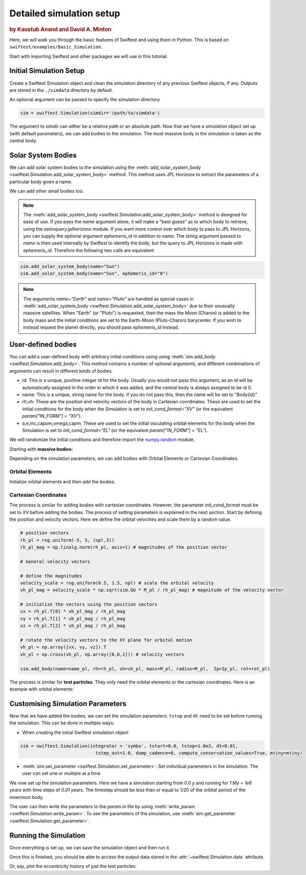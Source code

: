 #########################
Detailed simulation setup
#########################

.. rubric:: by Kaustub Anand and David A. Minton

Here, we will walk you through the basic features of Swiftest and using them in Python. 
This is based on ``swiftest/examples/Basic_Simulation``.

Start with importing Swiftest and other packages we will use in this tutorial. 

.. ipython:: python

   import swiftest
   import numpy as np 

Initial Simulation Setup 
===========================

Create a Swiftest Simulation object and clean the simulation directory of any previous Swiftest objects, if any.
Outputs are stored in the ``./simdata`` directory by default. 

.. ipython:: python

   sim = swiftest.Simulation()

.. ipython:: python
   :suppress:

   import tempfile
   tmpdir=tempfile.TemporaryDirectory()
   sim.set_parameter(simdir=tmpdir.name)


An optional argument can be passed to specify the simulation directory 

.. code-block:: python

   sim = swiftest.Simulation(simdir='/path/to/simdata')

The argument to `simdir` can either be a relative path or an absolute path.  Now that we have a simulation object set up (with default parameters), we can add bodies to the simulation.  The most massive body in the simulation is taken as the central body.

Solar System Bodies
=========================

We can add solar system bodies to the simulation using the :meth:`add_solar_system_body <swiftest.Simulation.add_solar_system_body>` method. 
This method uses JPL Horizons to extract the parameters of a particular body given a name.

.. ipython:: python
   
   # Add the modern planets and the Sun using the JPL Horizons Database.
   sim.add_solar_system_body(["Sun","Mercury","Venus","Earth","Mars","Jupiter","Saturn","Uranus","Neptune"])

We can add other small bodies too. 

.. ipython:: python

   # Add in some main belt asteroids
   sim.add_solar_system_body(name=["Ceres","Vesta","Pallas","Hygiea"],id_type="smallbody")

   # Add in some big KBOs
   sim.add_solar_system_body(name=["Pluto","Eris","Haumea","Quaoar"])

   # Add in some Centaurs
   sim.add_solar_system_body(name=["Chiron","Chariklo"])

.. note::
   The :meth:`add_solar_system_body <swiftest.Simulation.add_solar_system_body>` method is designed for ease of use. If you pass the `name` argument alone, it will make a "best guess" as to which body to retrieve, using the `astroquery.jplhorizons` module. If you want more control over which body to pass to JPL Horizons, you can supply the optional argument `ephemeris_id` in addition to `name`. The string argument passed to `name` is then used internally by Swiftest to identify the body, but the query to JPL Horizons is made with `ephemeris_id`. Therefore the following two calls are equivalent

.. code-block:: python

      sim.add_solar_system_body(name="Sun")
      sim.add_solar_system_body(name="Sun", ephemeris_id="0")

.. note::
   The arguments `name="Earth"` and `name="Pluto"` are handled as special cases in :meth:`add_solar_system_body <swiftest.Simulation.add_solar_system_body>` due to their unusually massive satellites. When "Earth" (or "Pluto") is requested, then the mass the Moon (Charon) is added to the body mass and the initial conditions are set to the Earth-Moon (Pluto-Charon) barycenter. If you wish to instead request the planet directly, you should pass `ephemeris_id` instead. 

User-defined bodies
=========================

You can add a user-defined body with arbitrary initial conditions using using :meth:`sim.add_body <swiftest.Simulation.add_body>`. This method contains a number of optional arguments, and different combinations of arguments can result in different kinds of bodies. 

- id: This is a unique, positive integer id for the body. Usually you would not pass this argument, as an id will be automatically assigned in the order in which it was added, and the central body is always assigned to be id 0.

- name: This is a unique, string name for the body. If you do not pass this, then the name will be set to "Body{id}"

- rh,vh: These are the position and velocity vectors of the body in Cartesian coordinates. These are used to set the initial conditions for the body when the Simulation is set to `init_cond_format="XV"` (or the equivalent `param["IN_FORM"] = "XV"`).

- a,e,inc,capom,omega,capm: These are used to set the initial osculating orbital elements for the body when the Simulation is set to `init_cond_format="EL"` (or the equivalent `param["IN_FORM"] = "EL"`). 


We will randomize the initial conditions and therefore import the `numpy.random <https://numpy.org/doc/stable/reference/random/index.html#module-numpy.random>`__ module.

.. ipython:: python

   from numpy.random import default_rng
   rng = default_rng(seed=123)

Starting with **massive bodies:** 

.. ipython:: python

   npl = 5 # number of massive bodies
   density_pl  = 3000.0 / (sim.param['MU2KG'] / sim.param['DU2M'] ** 3)
   name_pl     = ["SemiBody_01", "SemiBody_02", "SemiBody_03", "SemiBody_04", "SemiBody_05"]

   M_pl        = np.array([6e20, 8e20, 1e21, 3e21, 5e21]) * sim.KG2MU # mass in simulation units
   R_pl        = np.full(npl, (3 * M_pl/ (4 * np.pi * density_pl)) ** (1.0 / 3.0)) # radius
   Ip_pl       = np.full((npl,3),0.4,) # moment of inertia
   rot_pl      = np.zeros((npl,3)) # initial rotation vector in degrees/TU
   mtiny       = 1.1 * np.max(M_pl) # threshold mass for semi-interacting bodies in SyMBA.

Depending on the simulation parameters, we can add bodies with Orbital Elements or Cartesian Coordinates.

Orbital Elements
-------------------

Initialize orbital elements and then add the bodies.

.. ipython:: python
   
   a_pl        = rng.uniform(0.3, 1.5, npl) # semi-major axis
   e_pl        = rng.uniform(0.0, 0.2, npl) # eccentricity
   inc_pl      = rng.uniform(0.0, 10, npl) # inclination (degrees)
   capom_pl    = rng.uniform(0.0, 360.0, npl) # longitude of the ascending node
   omega_pl    = rng.uniform(0.0, 360.0, npl) # argument of periapsis
   capm_pl     = rng.uniform(0.0, 360.0, npl) # mean anomaly

   sim.add_body(name=name_pl, a=a_pl, e=e_pl, inc=inc_pl, capom=capom_pl, omega=omega_pl, capm=capm_pl, mass=M_pl, radius=R_pl,  Ip=Ip_pl, rot=rot_pl)

Cartesian Coordinates
----------------------

The process is similar for adding bodies with cartesian coordinates. However, the parameter `init_cond_format` must be set to `XV` before adding the bodies.
The process of setting parameters is explained in the next section. 
Start by defining the position and velocity vectors. Here we define the orbital velocities and scale them by a random value. 

.. code-block:: python

   # position vectors
   rh_pl = rng.uniform(-5, 5, (npl,3))
   rh_pl_mag = np.linalg.norm(rh_pl, axis=1) # magnitudes of the position vector

   # General velocity vectors

   # define the magnitudes
   velocity_scale = rng.uniform(0.5, 1.5, npl) # scale the orbital velocity
   vh_pl_mag = velocity_scale * np.sqrt(sim.GU * M_pl / rh_pl_mag) # magnitude of the velocity vector

   # initialize the vectors using the position vectors
   vx = rh_pl.T[0] * vh_pl_mag / rh_pl_mag
   vy = rh_pl.T[1] * vh_pl_mag / rh_pl_mag
   vz = rh_pl.T[2] * vh_pl_mag / rh_pl_mag
   
   # rotate the velocity vectors to the XY plane for orbital motion
   vh_pl = np.array([vx, vy, vz]).T
   vh_pl = np.cross(vh_pl, np.array([0,0,1])) # velocity vectors

   sim.add_body(name=name_pl, rh=rh_pl, vh=vh_pl, mass=M_pl, radius=R_pl,  Ip=Ip_pl, rot=rot_pl)

The process is similar for **test particles**. They only need the orbital elements or the cartesian coordinates. 
Here is an example with orbital elements:

.. ipython:: python

    # Add 10 user-defined test particles.
    ntp = 10

    name_tp     = ["TestParticle_01", "TestParticle_02", "TestParticle_03", "TestParticle_04", "TestParticle_05", "TestParticle_06", "TestParticle_07", "TestParticle_08", "TestParticle_09", "TestParticle_10"]
    a_tp        = rng.uniform(0.3, 1.5, ntp)
    e_tp        = rng.uniform(0.0, 0.2, ntp)
    inc_tp      = rng.uniform(0.0, 10, ntp)
    capom_tp    = rng.uniform(0.0, 360.0, ntp)
    omega_tp    = rng.uniform(0.0, 360.0, ntp)
    capm_tp     = rng.uniform(0.0, 360.0, ntp)

    sim.add_body(name=name_tp, a=a_tp, e=e_tp, inc=inc_tp, capom=capom_tp, omega=omega_tp, capm=capm_tp)


Customising Simulation Parameters
==================================

Now that we have added the bodies, we can set the simulation parameters. ``tstop`` and ``dt`` need to be set before running the simulation.
This can be done in multiple ways:

- When creating the initial Swiftest simulation object

.. code-block:: python

    sim = swiftest.Simulation(integrator = 'symba', tstart=0.0, tstop=1.0e3, dt=0.01, 
                                tstep_out=1.0, dump_cadence=0, compute_conservation_values=True, mtiny=mtiny)
    
- :meth:`sim.set_parameter <swiftest.Simulation.set_parameter>`: Set individual parameters in the simulation. The user can set one or multiple at a time.

.. ipython:: python

    sim.set_parameter(tstart=0.0, tstop=1.0e3, dt=0.01, tstep_out=1.0, dump_cadence=0, compute_conservation_values=True, mtiny=mtiny)
    sim.set_parameter(rmin = 0.05)

We now set up the simulation parameters. Here we have a simulation starting from `0.0 y` and running for `1 My = 1e6 years` 
with time steps of `0.01 years`. The timestep should be less than or equal to 1/20 of the orbital period of the innermost body. 

The user can then write the parameters to the `param.in` file by using :meth:`write_param <swiftest.Simulation.write_param>`.
To see the parameters of the simulation, use :meth:`sim.get_parameter <swiftest.Simulation.get_parameter>`.

Running the Simulation
========================

Once everything is set up, we can save the simulation object and then run it.

.. ipython:: python

    sim.run()

Once this is finished, you should be able to access the output data stored in the :attr:`~swiftest.Simulation.data` attribute.

.. ipython:: python
  :suppress:

  # Import xarray and set its output to show more lines
  import xarray as xr
  xr.set_options(display_max_rows=50)

.. ipython:: python

    sim.data

Or, say, plot the eccentricity history of just the test particles:

.. ipython:: python

   @savefig detailed_simulation_e_vs_t_tp.png width=800px
   sim.data['e'].where(sim.data.particle_type == 'Test Particle',drop=True).plot(x='time',hue='name');

.. .. toctree::
..    :maxdepth: 2
..    :hidden:
